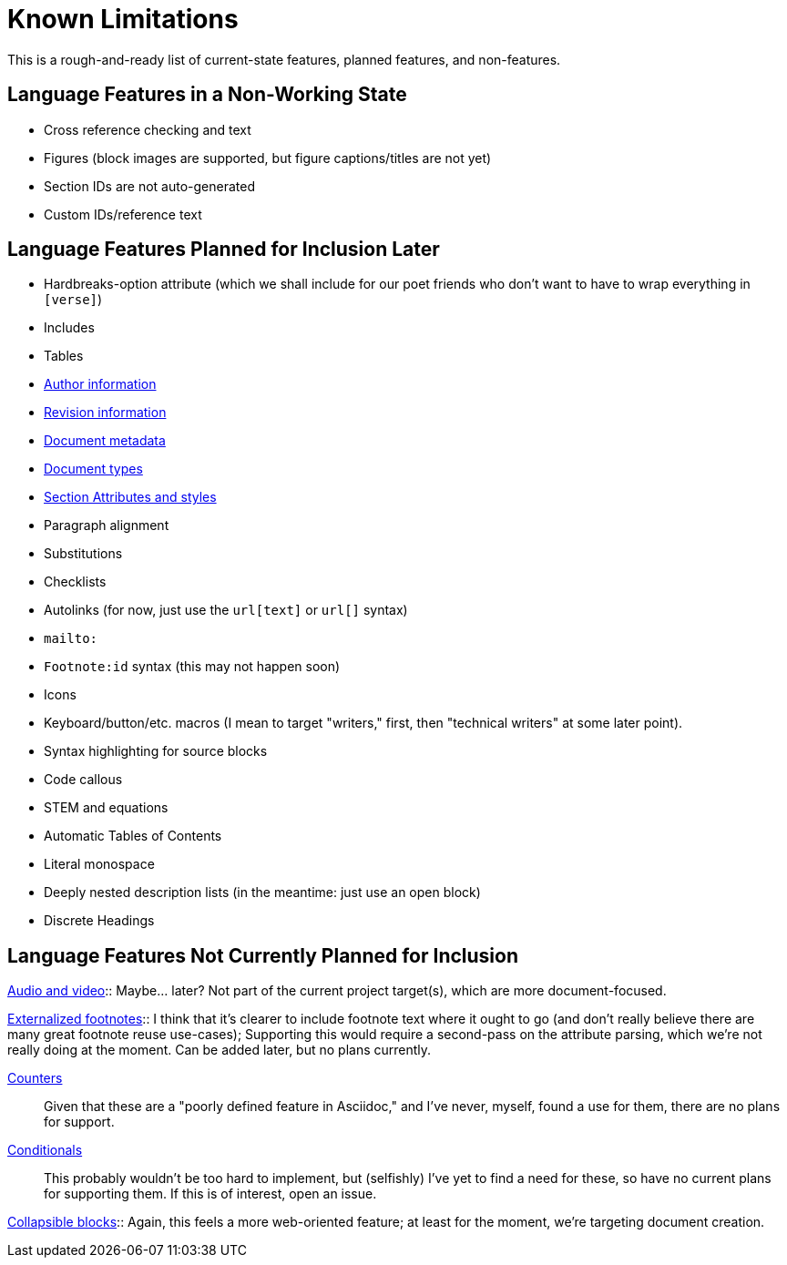 = Known Limitations

This is a rough-and-ready list of current-state features, planned features, and
non-features.

== Language Features in a Non-Working State

* Cross reference checking and text
* Figures (block images are supported, but figure captions/titles are not yet)
* Section IDs are not auto-generated
* Custom IDs/reference text

== Language Features Planned for Inclusion Later

* Hardbreaks-option attribute (which we shall include for our poet friends who
  don't want to have to wrap everything in `[verse]`) 
* Includes
* Tables
* https://docs.asciidoctor.org/asciidoc/latest/document/author-information/[Author
  information]
* https://docs.asciidoctor.org/asciidoc/latest/document/revision-information/[Revision
  information]
* https://docs.asciidoctor.org/asciidoc/latest/document/metadata/[Document
  metadata]
* https://docs.asciidoctor.org/asciidoc/latest/document/doctype/[Document types]
* https://docs.asciidoctor.org/asciidoc/latest/sections/section-ref/[Section
  Attributes and styles]
* Paragraph alignment
* Substitutions
* Checklists
* Autolinks (for now, just use the `url[text]` or `url[]` syntax)
* `mailto:`
* `Footnote:id` syntax (this may not happen soon)
* Icons
* Keyboard/button/etc. macros (I mean to target "writers," first, then
  "technical writers" at some later point).
* Syntax highlighting for source blocks
* Code callous
* STEM and equations
* Automatic Tables of Contents
* Literal monospace 
* Deeply nested description lists (in the meantime: just use an open block)
* Discrete Headings

== Language Features Not Currently Planned for Inclusion

https://docs.asciidoctor.org/asciidoc/latest/macros/audio-and-video/[Audio and
video]:: Maybe… later? Not part of the current project target(s), which are more
document-focused.

https://docs.asciidoctor.org/asciidoc/latest/macros/footnote/#externalizing-a-footnote[Externalized
footnotes]:: I think that it's clearer to include footnote text where it ought
to go (and don't really believe there are many great footnote reuse use-cases);
Supporting this would require a second-pass on the attribute parsing, which
we're not really doing at the moment. Can be added later, but no plans
currently.

https://docs.asciidoctor.org/asciidoc/latest/attributes/counters/[Counters]::
Given that these are a "poorly defined feature in Asciidoc," and I've never,
myself, found a use for them, there are no plans for support.

https://docs.asciidoctor.org/asciidoc/latest/directives/conditionals/[Conditionals]::
This probably wouldn't be too hard to implement, but (selfishly) I've yet to
find a need for these, so have no current plans for supporting them. If this is
of interest, open an issue.

https://docs.asciidoctor.org/asciidoc/latest/blocks/collapsible/[Collapsible
blocks]:: Again, this feels a more web-oriented feature; at least for the
moment, we're targeting document creation.

